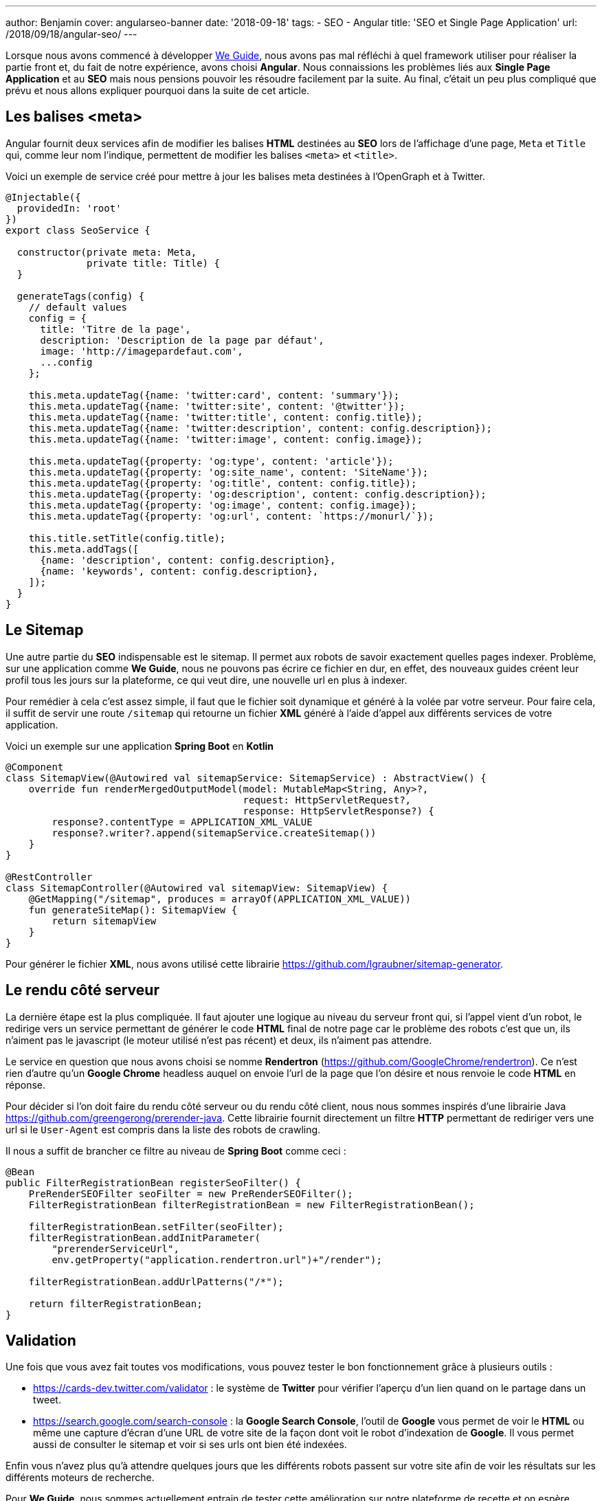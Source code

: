 ---
author: Benjamin
cover: angularseo-banner
date: '2018-09-18'
tags:
- SEO
- Angular
title: 'SEO et Single Page Application'
url: /2018/09/18/angular-seo/
---

:linkattrs:

Lorsque nous avons commencé à développer https://www.weguide.fr[We Guide,window="_blank"], nous avons pas mal réfléchi à quel framework utiliser pour réaliser la partie front et, du fait de notre expérience, avons choisi *Angular*.
Nous connaissions les problèmes liés aux *Single Page Application* et au *SEO* mais nous pensions pouvoir les résoudre facilement par la suite.
Au final, c'était un peu plus compliqué que prévu et nous allons expliquer pourquoi dans la suite de cet article.

== Les balises <meta>

Angular fournit deux services afin de modifier les balises *HTML* destinées au *SEO* lors de l'affichage d'une page, `Meta` et `Title` qui, comme leur nom l'indique, permettent de modifier les balises `<meta>` et `<title>`.

Voici un exemple de service créé pour mettre à jour les balises meta destinées à l'OpenGraph et à Twitter.

[source, javascript]
----
@Injectable({
  providedIn: 'root'
})
export class SeoService {

  constructor(private meta: Meta,
              private title: Title) {
  }

  generateTags(config) {
    // default values
    config = {
      title: 'Titre de la page',
      description: 'Description de la page par défaut',
      image: 'http://imagepardefaut.com',
      ...config
    };

    this.meta.updateTag({name: 'twitter:card', content: 'summary'});
    this.meta.updateTag({name: 'twitter:site', content: '@twitter'});
    this.meta.updateTag({name: 'twitter:title', content: config.title});
    this.meta.updateTag({name: 'twitter:description', content: config.description});
    this.meta.updateTag({name: 'twitter:image', content: config.image});

    this.meta.updateTag({property: 'og:type', content: 'article'});
    this.meta.updateTag({property: 'og:site_name', content: 'SiteName'});
    this.meta.updateTag({property: 'og:title', content: config.title});
    this.meta.updateTag({property: 'og:description', content: config.description});
    this.meta.updateTag({property: 'og:image', content: config.image});
    this.meta.updateTag({property: 'og:url', content: `https://monurl/`});

    this.title.setTitle(config.title);
    this.meta.addTags([
      {name: 'description', content: config.description},
      {name: 'keywords', content: config.description},
    ]);
  }
}
----

== Le Sitemap

Une autre partie du *SEO* indispensable est le sitemap.
Il permet aux robots de savoir exactement quelles pages indexer.
Problème, sur une application comme *We Guide*, nous ne pouvons pas écrire ce fichier en dur, en effet, des nouveaux guides créent leur profil tous les jours sur la plateforme, ce qui veut dire, une nouvelle url en plus à indexer.

Pour remédier à cela c'est assez simple, il faut que le fichier soit dynamique et généré à la volée par votre serveur.
Pour faire cela, il suffit de servir une route `/sitemap` qui retourne un fichier *XML* généré à l'aide d'appel aux différents services de votre application.

Voici un exemple sur une application *Spring Boot* en *Kotlin*

[source, java]
----
@Component
class SitemapView(@Autowired val sitemapService: SitemapService) : AbstractView() {
    override fun renderMergedOutputModel(model: MutableMap<String, Any>?,
                                         request: HttpServletRequest?,
                                         response: HttpServletResponse?) {
        response?.contentType = APPLICATION_XML_VALUE
        response?.writer?.append(sitemapService.createSitemap())
    }
}

@RestController
class SitemapController(@Autowired val sitemapView: SitemapView) {
    @GetMapping("/sitemap", produces = arrayOf(APPLICATION_XML_VALUE))
    fun generateSiteMap(): SitemapView {
        return sitemapView
    }
}
----

Pour générer le fichier *XML*, nous avons utilisé cette librairie https://github.com/lgraubner/sitemap-generator[https://github.com/lgraubner/sitemap-generator,window="_blank"].


== Le rendu côté serveur

La dernière étape est la plus compliquée.
Il faut ajouter une logique au niveau du serveur front qui, si l'appel vient d'un robot, le redirige vers un service permettant de générer le code *HTML* final de notre page car le problème des robots c'est que un, ils n'aiment pas le javascript (le moteur utilisé n'est pas récent) et deux, ils n'aiment pas attendre.

Le service en question que nous avons choisi se nomme *Rendertron* (https://github.com/GoogleChrome/rendertron[https://github.com/GoogleChrome/rendertron,window="_blank"]). Ce n'est rien d'autre qu'un *Google Chrome* headless auquel on envoie l'url de la page que l'on désire et nous renvoie le code *HTML* en réponse.

Pour décider si l'on doit faire du rendu côté serveur ou du rendu côté client, nous nous sommes inspirés d'une librairie Java https://github.com/greengerong/prerender-java[https://github.com/greengerong/prerender-java,window="_blank"].
Cette librairie fournit directement un filtre *HTTP* permettant de rediriger vers une url si le `User-Agent` est compris dans la liste des robots de crawling.

Il nous a suffit de brancher ce filtre au niveau de *Spring Boot* comme ceci :


[source, java]
----
@Bean
public FilterRegistrationBean registerSeoFilter() {
    PreRenderSEOFilter seoFilter = new PreRenderSEOFilter();
    FilterRegistrationBean filterRegistrationBean = new FilterRegistrationBean();

    filterRegistrationBean.setFilter(seoFilter);
    filterRegistrationBean.addInitParameter(
        "prerenderServiceUrl",
        env.getProperty("application.rendertron.url")+"/render");

    filterRegistrationBean.addUrlPatterns("/*");

    return filterRegistrationBean;
}
----

== Validation

Une fois que vous avez fait toutes vos modifications, vous pouvez tester le bon fonctionnement grâce à plusieurs outils&nbsp;:

* https://cards-dev.twitter.com/validator[https://cards-dev.twitter.com/validator,window="_blank"] : le système de *Twitter* pour vérifier l'aperçu d'un lien quand on le partage dans un tweet.
* https://search.google.com/search-console[https://search.google.com/search-console,window="_blank"] : la *Google Search Console*, l'outil de *Google* vous permet de voir le *HTML* ou même une capture d'écran d'une URL de votre site de la façon dont voit le robot d'indexation de *Google*. Il vous permet aussi de consulter le sitemap et voir si ses urls ont bien été indexées.

Enfin vous n'avez plus qu'à attendre quelques jours que les différents robots passent sur votre site afin de voir les résultats sur les différents moteurs de recherche.

Pour *We Guide*, nous sommes actuellement entrain de tester cette amélioration sur notre plateforme de recette et on espère déployer la version de production très prochainement.
